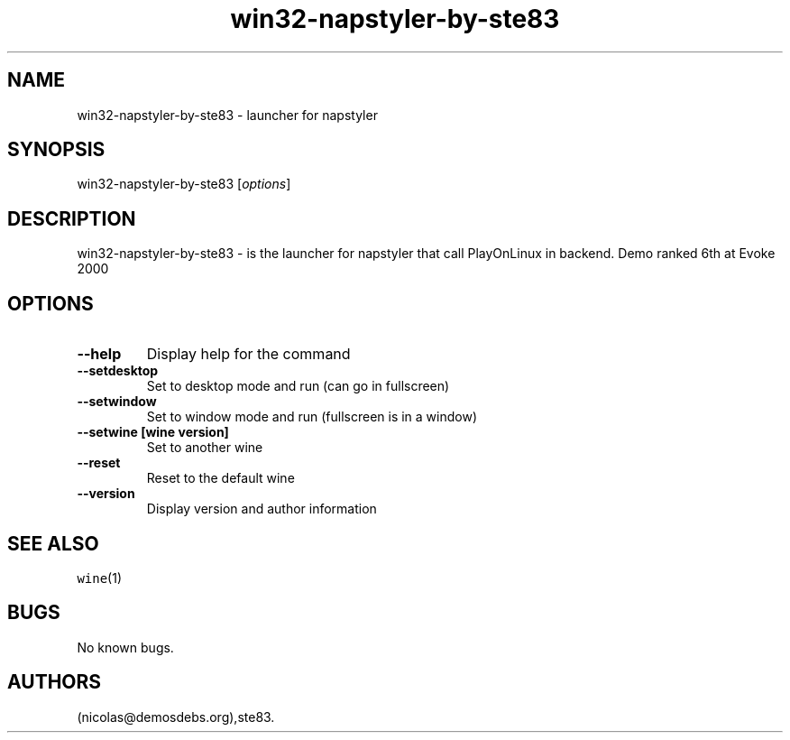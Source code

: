 .\" Automatically generated by Pandoc 2.5
.\"
.TH "win32\-napstyler\-by\-ste83" "6" "2016\-01\-17" "napstyler User Manuals" ""
.hy
.SH NAME
.PP
win32\-napstyler\-by\-ste83 \- launcher for napstyler
.SH SYNOPSIS
.PP
win32\-napstyler\-by\-ste83 [\f[I]options\f[R]]
.SH DESCRIPTION
.PP
win32\-napstyler\-by\-ste83 \- is the launcher for napstyler that call
PlayOnLinux in backend.
Demo ranked 6th at Evoke 2000
.SH OPTIONS
.TP
.B \-\-help
Display help for the command
.TP
.B \-\-setdesktop
Set to desktop mode and run (can go in fullscreen)
.TP
.B \-\-setwindow
Set to window mode and run (fullscreen is in a window)
.TP
.B \-\-setwine [wine version]
Set to another wine
.TP
.B \-\-reset
Reset to the default wine
.TP
.B \-\-version
Display version and author information
.SH SEE ALSO
.PP
\f[C]wine\f[R](1)
.SH BUGS
.PP
No known bugs.
.SH AUTHORS
(nicolas\[at]demosdebs.org),ste83.
